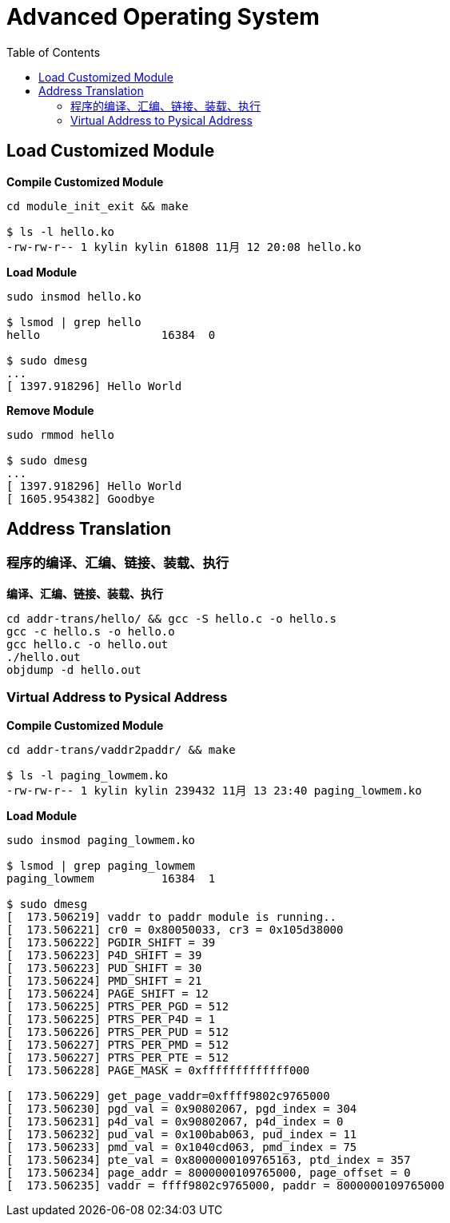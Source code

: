 = Advanced Operating System
:toc: manual

== Load Customized Module

[source, bash]
.*Compile Customized Module*
----
cd module_init_exit && make

$ ls -l hello.ko 
-rw-rw-r-- 1 kylin kylin 61808 11月 12 20:08 hello.ko
----

[source, bash]
.*Load Module*
----
sudo insmod hello.ko 

$ lsmod | grep hello
hello                  16384  0

$ sudo dmesg 
...
[ 1397.918296] Hello World
----

[source, bash]
.*Remove Module*
----
sudo rmmod hello 

$ sudo dmesg 
...
[ 1397.918296] Hello World
[ 1605.954382] Goodbye
----

== Address Translation

=== 程序的编译、汇编、链接、装载、执行

[source, bash]
.*编译、汇编、链接、装载、执行*
----
cd addr-trans/hello/ && gcc -S hello.c -o hello.s
gcc -c hello.s -o hello.o
gcc hello.c -o hello.out
./hello.out
objdump -d hello.out
----

=== Virtual Address to Pysical Address

[source, bash]
.*Compile Customized Module*
----
cd addr-trans/vaddr2paddr/ && make

$ ls -l paging_lowmem.ko
-rw-rw-r-- 1 kylin kylin 239432 11月 13 23:40 paging_lowmem.ko
----

[source, bash]
.*Load Module*
----
sudo insmod paging_lowmem.ko

$ lsmod | grep paging_lowmem
paging_lowmem          16384  1

$ sudo dmesg 
[  173.506219] vaddr to paddr module is running..
[  173.506221] cr0 = 0x80050033, cr3 = 0x105d38000
[  173.506222] PGDIR_SHIFT = 39
[  173.506223] P4D_SHIFT = 39
[  173.506223] PUD_SHIFT = 30
[  173.506224] PMD_SHIFT = 21
[  173.506224] PAGE_SHIFT = 12
[  173.506225] PTRS_PER_PGD = 512
[  173.506225] PTRS_PER_P4D = 1
[  173.506226] PTRS_PER_PUD = 512
[  173.506227] PTRS_PER_PMD = 512
[  173.506227] PTRS_PER_PTE = 512
[  173.506228] PAGE_MASK = 0xfffffffffffff000

[  173.506229] get_page_vaddr=0xffff9802c9765000
[  173.506230] pgd_val = 0x90802067, pgd_index = 304
[  173.506231] p4d_val = 0x90802067, p4d_index = 0
[  173.506232] pud_val = 0x100bab063, pud_index = 11
[  173.506233] pmd_val = 0x1040cd063, pmd_index = 75
[  173.506234] pte_val = 0x8000000109765163, ptd_index = 357
[  173.506234] page_addr = 8000000109765000, page_offset = 0
[  173.506235] vaddr = ffff9802c9765000, paddr = 8000000109765000
----


